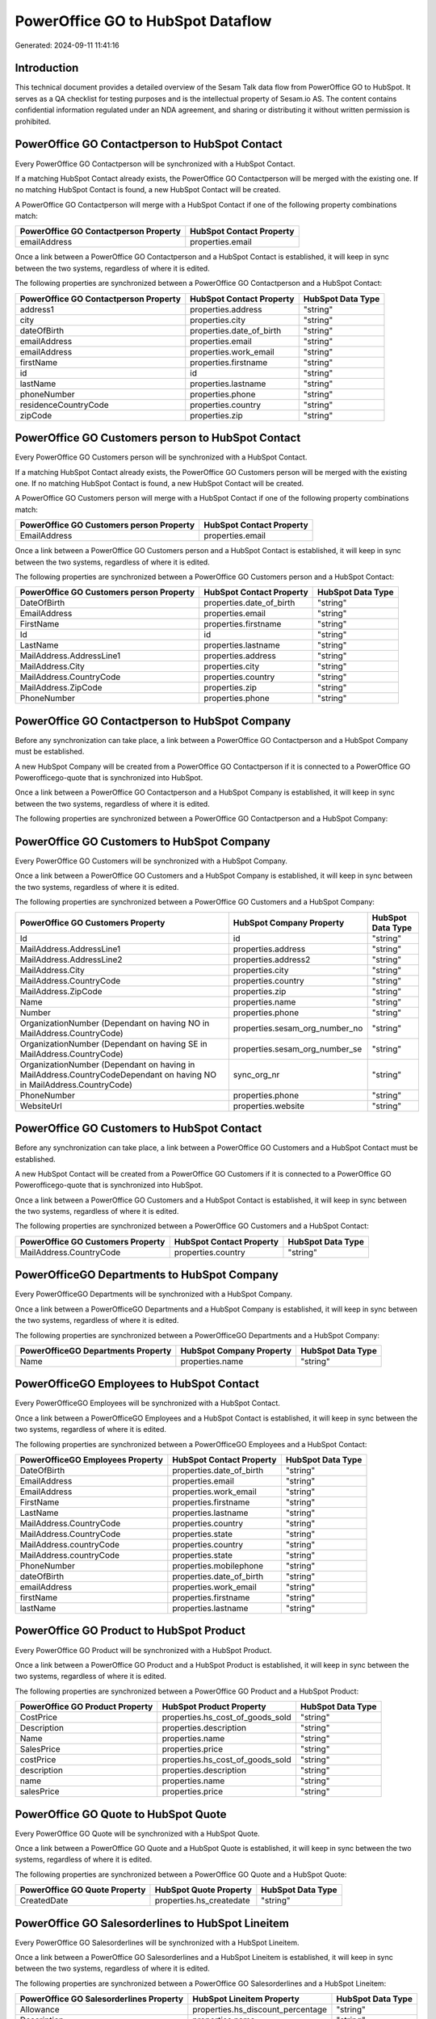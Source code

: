 ==================================
PowerOffice GO to HubSpot Dataflow
==================================

Generated: 2024-09-11 11:41:16

Introduction
------------

This technical document provides a detailed overview of the Sesam Talk data flow from PowerOffice GO to HubSpot. It serves as a QA checklist for testing purposes and is the intellectual property of Sesam.io AS. The content contains confidential information regulated under an NDA agreement, and sharing or distributing it without written permission is prohibited.

PowerOffice GO Contactperson to HubSpot Contact
-----------------------------------------------
Every PowerOffice GO Contactperson will be synchronized with a HubSpot Contact.

If a matching HubSpot Contact already exists, the PowerOffice GO Contactperson will be merged with the existing one.
If no matching HubSpot Contact is found, a new HubSpot Contact will be created.

A PowerOffice GO Contactperson will merge with a HubSpot Contact if one of the following property combinations match:

.. list-table::
   :header-rows: 1

   * - PowerOffice GO Contactperson Property
     - HubSpot Contact Property
   * - emailAddress
     - properties.email

Once a link between a PowerOffice GO Contactperson and a HubSpot Contact is established, it will keep in sync between the two systems, regardless of where it is edited.

The following properties are synchronized between a PowerOffice GO Contactperson and a HubSpot Contact:

.. list-table::
   :header-rows: 1

   * - PowerOffice GO Contactperson Property
     - HubSpot Contact Property
     - HubSpot Data Type
   * - address1
     - properties.address
     - "string"
   * - city
     - properties.city
     - "string"
   * - dateOfBirth
     - properties.date_of_birth
     - "string"
   * - emailAddress
     - properties.email
     - "string"
   * - emailAddress
     - properties.work_email
     - "string"
   * - firstName
     - properties.firstname
     - "string"
   * - id
     - id
     - "string"
   * - lastName
     - properties.lastname
     - "string"
   * - phoneNumber
     - properties.phone
     - "string"
   * - residenceCountryCode
     - properties.country
     - "string"
   * - zipCode
     - properties.zip
     - "string"


PowerOffice GO Customers person to HubSpot Contact
--------------------------------------------------
Every PowerOffice GO Customers person will be synchronized with a HubSpot Contact.

If a matching HubSpot Contact already exists, the PowerOffice GO Customers person will be merged with the existing one.
If no matching HubSpot Contact is found, a new HubSpot Contact will be created.

A PowerOffice GO Customers person will merge with a HubSpot Contact if one of the following property combinations match:

.. list-table::
   :header-rows: 1

   * - PowerOffice GO Customers person Property
     - HubSpot Contact Property
   * - EmailAddress
     - properties.email

Once a link between a PowerOffice GO Customers person and a HubSpot Contact is established, it will keep in sync between the two systems, regardless of where it is edited.

The following properties are synchronized between a PowerOffice GO Customers person and a HubSpot Contact:

.. list-table::
   :header-rows: 1

   * - PowerOffice GO Customers person Property
     - HubSpot Contact Property
     - HubSpot Data Type
   * - DateOfBirth
     - properties.date_of_birth
     - "string"
   * - EmailAddress
     - properties.email
     - "string"
   * - FirstName
     - properties.firstname
     - "string"
   * - Id
     - id
     - "string"
   * - LastName
     - properties.lastname
     - "string"
   * - MailAddress.AddressLine1
     - properties.address
     - "string"
   * - MailAddress.City
     - properties.city
     - "string"
   * - MailAddress.CountryCode
     - properties.country
     - "string"
   * - MailAddress.ZipCode
     - properties.zip
     - "string"
   * - PhoneNumber
     - properties.phone
     - "string"


PowerOffice GO Contactperson to HubSpot Company
-----------------------------------------------
Before any synchronization can take place, a link between a PowerOffice GO Contactperson and a HubSpot Company must be established.

A new HubSpot Company will be created from a PowerOffice GO Contactperson if it is connected to a PowerOffice GO Powerofficego-quote that is synchronized into HubSpot.

Once a link between a PowerOffice GO Contactperson and a HubSpot Company is established, it will keep in sync between the two systems, regardless of where it is edited.

The following properties are synchronized between a PowerOffice GO Contactperson and a HubSpot Company:

.. list-table::
   :header-rows: 1

   * - PowerOffice GO Contactperson Property
     - HubSpot Company Property
     - HubSpot Data Type


PowerOffice GO Customers to HubSpot Company
-------------------------------------------
Every PowerOffice GO Customers will be synchronized with a HubSpot Company.

Once a link between a PowerOffice GO Customers and a HubSpot Company is established, it will keep in sync between the two systems, regardless of where it is edited.

The following properties are synchronized between a PowerOffice GO Customers and a HubSpot Company:

.. list-table::
   :header-rows: 1

   * - PowerOffice GO Customers Property
     - HubSpot Company Property
     - HubSpot Data Type
   * - Id
     - id
     - "string"
   * - MailAddress.AddressLine1
     - properties.address
     - "string"
   * - MailAddress.AddressLine2
     - properties.address2
     - "string"
   * - MailAddress.City
     - properties.city
     - "string"
   * - MailAddress.CountryCode
     - properties.country
     - "string"
   * - MailAddress.ZipCode
     - properties.zip
     - "string"
   * - Name
     - properties.name
     - "string"
   * - Number
     - properties.phone
     - "string"
   * - OrganizationNumber (Dependant on having NO in MailAddress.CountryCode)
     - properties.sesam_org_number_no
     - "string"
   * - OrganizationNumber (Dependant on having SE in MailAddress.CountryCode)
     - properties.sesam_org_number_se
     - "string"
   * - OrganizationNumber (Dependant on having  in MailAddress.CountryCodeDependant on having NO in MailAddress.CountryCode)
     - sync_org_nr
     - "string"
   * - PhoneNumber
     - properties.phone
     - "string"
   * - WebsiteUrl
     - properties.website
     - "string"


PowerOffice GO Customers to HubSpot Contact
-------------------------------------------
Before any synchronization can take place, a link between a PowerOffice GO Customers and a HubSpot Contact must be established.

A new HubSpot Contact will be created from a PowerOffice GO Customers if it is connected to a PowerOffice GO Powerofficego-quote that is synchronized into HubSpot.

Once a link between a PowerOffice GO Customers and a HubSpot Contact is established, it will keep in sync between the two systems, regardless of where it is edited.

The following properties are synchronized between a PowerOffice GO Customers and a HubSpot Contact:

.. list-table::
   :header-rows: 1

   * - PowerOffice GO Customers Property
     - HubSpot Contact Property
     - HubSpot Data Type
   * - MailAddress.CountryCode
     - properties.country
     - "string"


PowerOfficeGO Departments to HubSpot Company
--------------------------------------------
Every PowerOfficeGO Departments will be synchronized with a HubSpot Company.

Once a link between a PowerOfficeGO Departments and a HubSpot Company is established, it will keep in sync between the two systems, regardless of where it is edited.

The following properties are synchronized between a PowerOfficeGO Departments and a HubSpot Company:

.. list-table::
   :header-rows: 1

   * - PowerOfficeGO Departments Property
     - HubSpot Company Property
     - HubSpot Data Type
   * - Name
     - properties.name
     - "string"


PowerOfficeGO Employees to HubSpot Contact
------------------------------------------
Every PowerOfficeGO Employees will be synchronized with a HubSpot Contact.

Once a link between a PowerOfficeGO Employees and a HubSpot Contact is established, it will keep in sync between the two systems, regardless of where it is edited.

The following properties are synchronized between a PowerOfficeGO Employees and a HubSpot Contact:

.. list-table::
   :header-rows: 1

   * - PowerOfficeGO Employees Property
     - HubSpot Contact Property
     - HubSpot Data Type
   * - DateOfBirth
     - properties.date_of_birth
     - "string"
   * - EmailAddress
     - properties.email
     - "string"
   * - EmailAddress
     - properties.work_email
     - "string"
   * - FirstName
     - properties.firstname
     - "string"
   * - LastName
     - properties.lastname
     - "string"
   * - MailAddress.CountryCode
     - properties.country
     - "string"
   * - MailAddress.CountryCode
     - properties.state
     - "string"
   * - MailAddress.countryCode
     - properties.country
     - "string"
   * - MailAddress.countryCode
     - properties.state
     - "string"
   * - PhoneNumber
     - properties.mobilephone
     - "string"
   * - dateOfBirth
     - properties.date_of_birth
     - "string"
   * - emailAddress
     - properties.work_email
     - "string"
   * - firstName
     - properties.firstname
     - "string"
   * - lastName
     - properties.lastname
     - "string"


PowerOffice GO Product to HubSpot Product
-----------------------------------------
Every PowerOffice GO Product will be synchronized with a HubSpot Product.

Once a link between a PowerOffice GO Product and a HubSpot Product is established, it will keep in sync between the two systems, regardless of where it is edited.

The following properties are synchronized between a PowerOffice GO Product and a HubSpot Product:

.. list-table::
   :header-rows: 1

   * - PowerOffice GO Product Property
     - HubSpot Product Property
     - HubSpot Data Type
   * - CostPrice
     - properties.hs_cost_of_goods_sold
     - "string"
   * - Description
     - properties.description
     - "string"
   * - Name
     - properties.name
     - "string"
   * - SalesPrice
     - properties.price
     - "string"
   * - costPrice
     - properties.hs_cost_of_goods_sold
     - "string"
   * - description
     - properties.description
     - "string"
   * - name
     - properties.name
     - "string"
   * - salesPrice
     - properties.price
     - "string"


PowerOffice GO Quote to HubSpot Quote
-------------------------------------
Every PowerOffice GO Quote will be synchronized with a HubSpot Quote.

Once a link between a PowerOffice GO Quote and a HubSpot Quote is established, it will keep in sync between the two systems, regardless of where it is edited.

The following properties are synchronized between a PowerOffice GO Quote and a HubSpot Quote:

.. list-table::
   :header-rows: 1

   * - PowerOffice GO Quote Property
     - HubSpot Quote Property
     - HubSpot Data Type
   * - CreatedDate
     - properties.hs_createdate
     - "string"


PowerOffice GO Salesorderlines to HubSpot Lineitem
--------------------------------------------------
Every PowerOffice GO Salesorderlines will be synchronized with a HubSpot Lineitem.

Once a link between a PowerOffice GO Salesorderlines and a HubSpot Lineitem is established, it will keep in sync between the two systems, regardless of where it is edited.

The following properties are synchronized between a PowerOffice GO Salesorderlines and a HubSpot Lineitem:

.. list-table::
   :header-rows: 1

   * - PowerOffice GO Salesorderlines Property
     - HubSpot Lineitem Property
     - HubSpot Data Type
   * - Allowance
     - properties.hs_discount_percentage
     - "string"
   * - Description
     - properties.name
     - "string"
   * - ProductCode
     - properties.hs_product_id
     - "string"
   * - ProductId
     - properties.hs_product_id
     - "string"
   * - ProductUnitPrice
     - properties.price
     - "string"
   * - Quantity
     - properties.quantity
     - N/A

